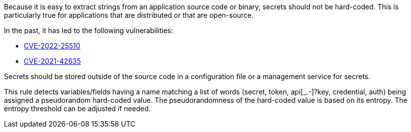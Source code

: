 Because it is easy to extract strings from an application source code or binary, secrets should not be hard-coded. This is particularly true for applications that are distributed or that are open-source.


In the past, it has led to the following vulnerabilities:

* http://cve.mitre.org/cgi-bin/cvename.cgi?name=CVE-2022-25510[CVE-2022-25510]
* http://cve.mitre.org/cgi-bin/cvename.cgi?name=CVE-2021-42635[CVE-2021-42635]

Secrets should be stored outside of the source code in a configuration file or a management service for secrets. 


This rule detects variables/fields having a name matching a list of words (secret, token, api[_.-]?key, credential, auth) being assigned a pseudorandom hard-coded value.
The pseudorandomness of the hard-coded value is based on its entropy. The entropy threshold can be adjusted if needed.

